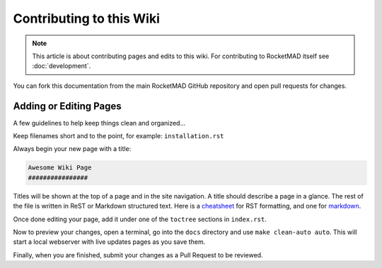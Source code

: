 Contributing to this Wiki
##############################

.. note:: This article is about contributing pages and edits to this wiki. For contributing to RocketMAD itself see :doc:`development`.

You can fork this documentation from the main RocketMAD GitHub repository and open pull requests for changes.

Adding or Editing Pages
************************

A few guidelines to help keep things clean and organized...

Keep filenames short and to the point, for example: ``installation.rst``

Always begin your new page with a title:

.. code-block:: rst

  Awesome Wiki Page
  ################

Titles will be shown at the top of a page and in the site navigation. A title should describe a page in a glance. The rest of the file is written in ReST or Markdown structured text. Here is a `cheatsheet`_ for RST formatting, and one for `markdown`_.

Once done editing your page, add it under one of the ``toctree`` sections in ``index.rst``.

Now to preview your changes, open a terminal, go into the ``docs`` directory and use ``make clean-auto auto``. This will start a local webserver with live updates pages as you save them.

Finally, when you are finished, submit your changes as a Pull Request to be reviewed.

.. _`cheatsheet`: http://thomas-cokelaer.info/tutorials/sphinx/rest_syntax.html
.. _`markdown`: https://github.com/adam-p/markdown-here/wiki/Markdown-Cheatsheet
